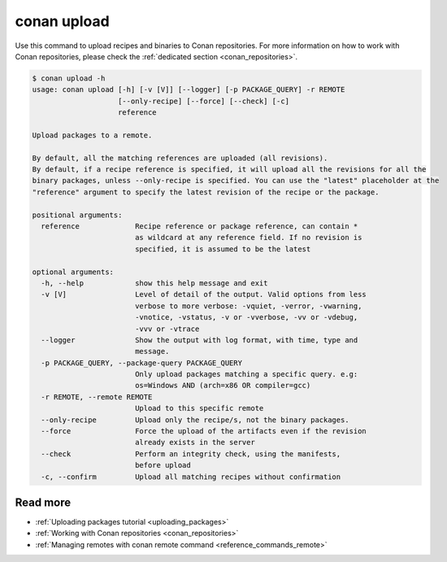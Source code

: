 .. _reference_commands_upload:

conan upload
============

Use this command to upload recipes and binaries to Conan repositories. For more
information on how to work with Conan repositories, please check the :ref:`dedicated
section <conan_repositories>`.

.. code-block:: bash

    $ conan upload -h
    usage: conan upload [-h] [-v [V]] [--logger] [-p PACKAGE_QUERY] -r REMOTE
                        [--only-recipe] [--force] [--check] [-c]
                        reference

    Upload packages to a remote.

    By default, all the matching references are uploaded (all revisions).
    By default, if a recipe reference is specified, it will upload all the revisions for all the
    binary packages, unless --only-recipe is specified. You can use the "latest" placeholder at the
    "reference" argument to specify the latest revision of the recipe or the package.

    positional arguments:
      reference             Recipe reference or package reference, can contain *
                            as wildcard at any reference field. If no revision is
                            specified, it is assumed to be the latest

    optional arguments:
      -h, --help            show this help message and exit
      -v [V]                Level of detail of the output. Valid options from less
                            verbose to more verbose: -vquiet, -verror, -vwarning,
                            -vnotice, -vstatus, -v or -vverbose, -vv or -vdebug,
                            -vvv or -vtrace
      --logger              Show the output with log format, with time, type and
                            message.
      -p PACKAGE_QUERY, --package-query PACKAGE_QUERY
                            Only upload packages matching a specific query. e.g:
                            os=Windows AND (arch=x86 OR compiler=gcc)
      -r REMOTE, --remote REMOTE
                            Upload to this specific remote
      --only-recipe         Upload only the recipe/s, not the binary packages.
      --force               Force the upload of the artifacts even if the revision
                            already exists in the server
      --check               Perform an integrity check, using the manifests,
                            before upload
      -c, --confirm         Upload all matching recipes without confirmation

Read more
---------

- :ref:`Uploading packages tutorial <uploading_packages>`
- :ref:`Working with Conan repositories <conan_repositories>`
- :ref:`Managing remotes with conan remote command <reference_commands_remote>`
